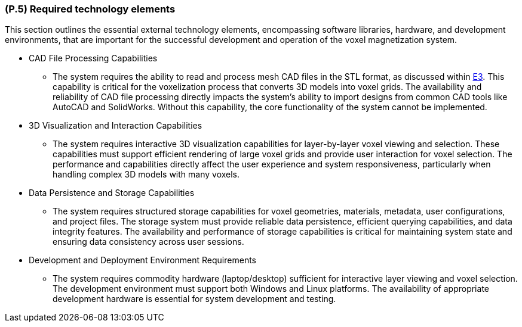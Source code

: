 [#p5,reftext=P.5]
=== (P.5) Required technology elements

ifdef::env-draft[]
TIP: _External systems, hardware and software, expected to be necessary for building the system. It lists external technology elements, such as program libraries and hardware devices, that the project is expected to require. Although the actual use of such products belongs to design and implementation rather than requirements, it is part of the requirements task to identify elements whose availability is critical to the success of the project — an important element of risk analysis (<<p6>>)._  <<BM22>>
endif::[]

This section outlines the essential external technology elements, encompassing software libraries, hardware, and development environments, that are important for the successful development and operation of the voxel magnetization system. 


* CAD File Processing Capabilities
	- The system requires the ability to read and process mesh CAD files in the STL format, as discussed within <<E.3, E3>>. This capability is critical for the voxelization process that converts 3D models into voxel grids. The availability and reliability of CAD file processing directly impacts the system's ability to import designs from common CAD tools like AutoCAD and SolidWorks. Without this capability, the core functionality of the system cannot be implemented.

* 3D Visualization and Interaction Capabilities
	- The system requires interactive 3D visualization capabilities for layer-by-layer voxel viewing and selection. These capabilities must support efficient rendering of large voxel grids and provide user interaction for voxel selection. The performance and capabilities directly affect the user experience and system responsiveness, particularly when handling complex 3D models with many voxels.

* Data Persistence and Storage Capabilities
	- The system requires structured storage capabilities for voxel geometries, materials, metadata, user configurations, and project files. The storage system must provide reliable data persistence, efficient querying capabilities, and data integrity features. The availability and performance of storage capabilities is critical for maintaining system state and ensuring data consistency across user sessions.

* Development and Deployment Environment Requirements
	- The system requires commodity hardware (laptop/desktop) sufficient for interactive layer viewing and voxel selection. The development environment must support both Windows and Linux platforms. The availability of appropriate development hardware is essential for system development and testing.